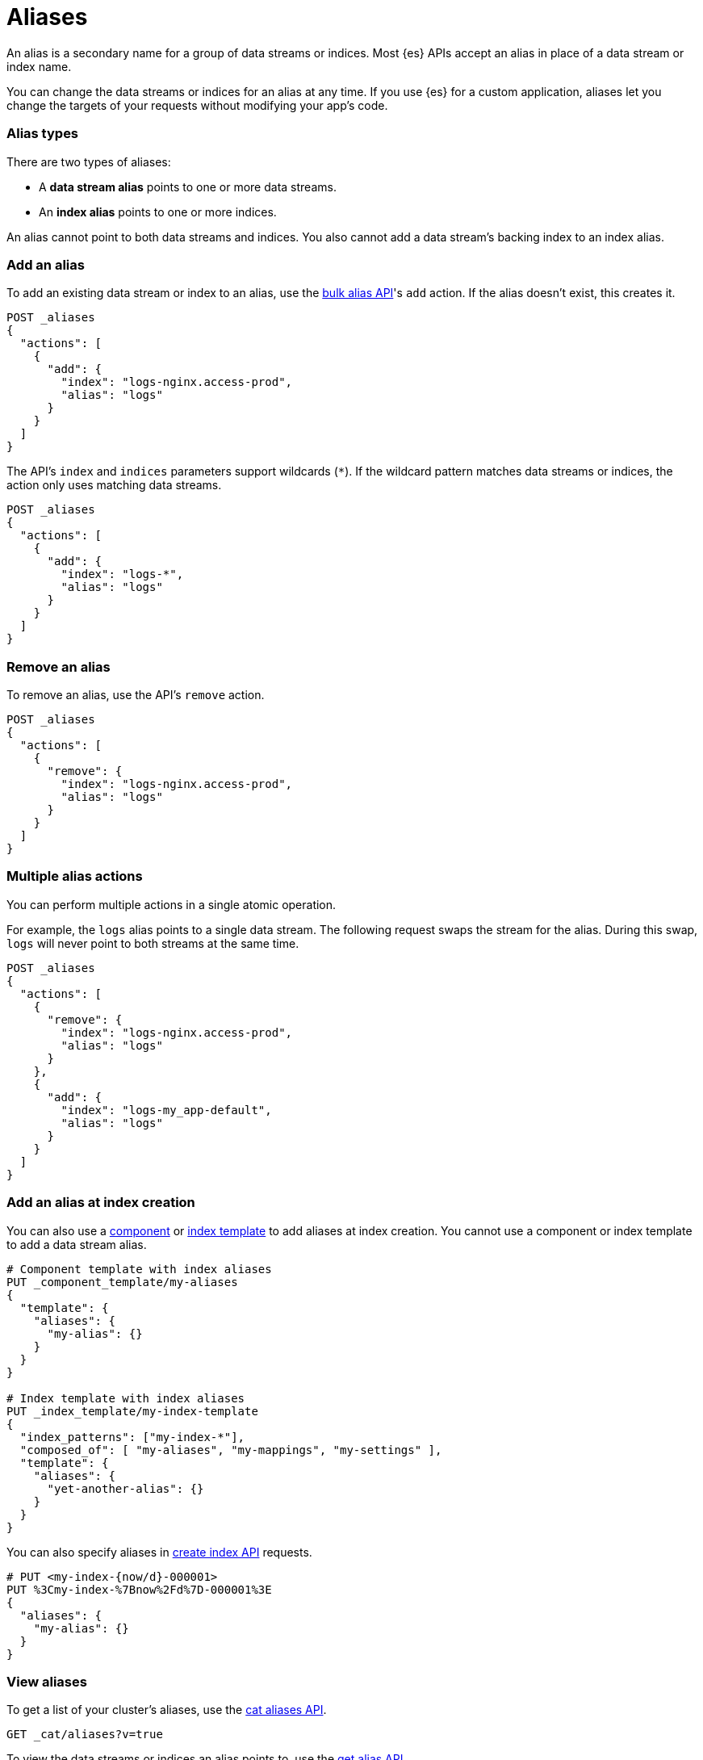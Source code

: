 [chapter]
[[alias]]
= Aliases

An alias is a secondary name for a group of data streams or indices. Most
{es} APIs accept an alias in place of a data stream or index name.

You can change the data streams or indices for an alias at any time. If you use
{es} for a custom application, aliases let you change the targets of
your requests without modifying your app's code.

[discrete]
[[alias-types]]
=== Alias types

There are two types of aliases:

* A **data stream alias** points to one or more data streams.
* An **index alias** points to one or more indices.

An alias cannot point to both data streams and indices. You also cannot add a
data stream's backing index to an index alias.

[discrete]
[[add-alias]]
=== Add an alias

To add an existing data stream or index to an alias, use the
<<indices-aliases,bulk alias API>>'s `add` action. If the alias doesn't exist,
this creates it.

[source,console]
----
POST _aliases
{
  "actions": [
    {
      "add": {
        "index": "logs-nginx.access-prod",
        "alias": "logs"
      }
    }
  ]
}
----
// TEST[s/^/PUT _data_stream\/logs-nginx.access-prod\n/]

The API's `index` and `indices` parameters support wildcards (`*`). If the
wildcard pattern matches data streams or indices, the action only uses matching
data streams.

[source,console]
----
POST _aliases
{
  "actions": [
    {
      "add": {
        "index": "logs-*",
        "alias": "logs"
      }
    }
  ]
}
----
// TEST[s/^/PUT _data_stream\/logs-nginx.access-prod\n/]

[discrete]
[[remove-alias]]
=== Remove an alias

To remove an alias, use the API's `remove` action.

[source,console]
----
POST _aliases
{
  "actions": [
    {
      "remove": {
        "index": "logs-nginx.access-prod",
        "alias": "logs"
      }
    }
  ]
}
----
// TEST[continued]

[discrete]
[[multiple-alias-actions]]
=== Multiple alias actions

You can perform multiple actions in a single atomic operation.

For example, the `logs` alias points to a single data stream. The following
request swaps the stream for the alias. During this swap, `logs` will never
point to both streams at the same time.

[source,console]
----
POST _aliases
{
  "actions": [
    {
      "remove": {
        "index": "logs-nginx.access-prod",
        "alias": "logs"
      }
    },
    {
      "add": {
        "index": "logs-my_app-default",
        "alias": "logs"
      }
    }
  ]
}
----
// TEST[s/^/PUT _data_stream\/logs-nginx.access-prod\nPUT _data_stream\/logs-my_app-default\n/]

[discrete]
[[add-alias-at-creation]]
=== Add an alias at index creation

You can also use a <<indices-component-template,component>> or
<<indices-put-template,index template>> to add aliases at index creation. You
cannot use a component or index template to add a data stream alias.

[source,console]
----
# Component template with index aliases
PUT _component_template/my-aliases
{
  "template": {
    "aliases": {
      "my-alias": {}
    }
  }
}

# Index template with index aliases
PUT _index_template/my-index-template
{
  "index_patterns": ["my-index-*"],
  "composed_of": [ "my-aliases", "my-mappings", "my-settings" ],
  "template": {
    "aliases": {
      "yet-another-alias": {}
    }
  }
}
----
// TEST[s/, "my-mappings", "my-settings"//]
// TEST[teardown:data_stream_cleanup]

You can also specify aliases in <<indices-create-index,create index API>>
requests.

[source,console]
----
# PUT <my-index-{now/d}-000001>
PUT %3Cmy-index-%7Bnow%2Fd%7D-000001%3E
{
  "aliases": {
    "my-alias": {}
  }
}
----

[discrete]
[[view-aliases]]
=== View aliases

To get a list of your cluster's aliases, use the <<cat-alias,cat aliases API>>.

[source,console]
----
GET _cat/aliases?v=true
----

To view the data streams or indices an alias points to, use the
<<indices-get-alias,get alias API>>.

[source,console]
----
GET _alias/logs
----
// TEST[s/^/PUT _data_stream\/logs-nginx.access-prod\nPUT logs-nginx.access-prod\/_alias\/logs\n/]
// TEST[catch:missing]

To view the aliases for a data stream or index, specify it in the request path.

[source,console]
----
GET my-data-stream/_alias
----
// TEST[s/^/PUT _data_stream\/logs-nginx.access-prod\nPUT logs-nginx.access-prod\/_alias\/logs\n/]
// TEST[s/my-data-stream/logs-nginx.access-prod/]

[discrete]
[[write-index]]
=== Write index

We typically recommend you use data streams to store and manage time series
data. However, data streams are append-only. If you need to frequently update or
delete documents, you can use an index alias with a write index instead. See
<<manage-time-series-data-without-data-streams>>.
 